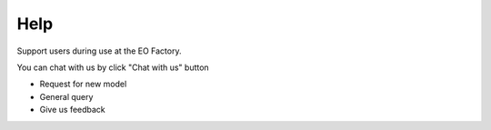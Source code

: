 Help
-----

Support users during use at the EO Factory.

You can chat with us by click "Chat with us" button

* Request for new model
* General query
* Give us feedback
